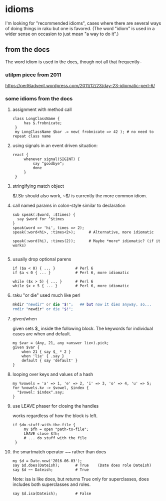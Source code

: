 * idioms
I'm looking for "recommended idioms", cases where there are
several ways of doing things in raku but one is favored.  
(The word "idiom" is used in a wider sense on occasion to just
mean "a way to do it".)

** from the docs
The word idiom is used in the docs, though not all 
that frequently-- 
 
*** utilpm piece from 2011
    https://perl6advent.wordpress.com/2011/12/23/day-23-idiomatic-perl-6/

*** some idioms from the docs

**** assignment with method call
#+BEGIN_SRC perl6
class LongClassName { 
     has $.frobnicate; 
 } 
 my LongClassName $bar .= new( frobnicate => 42 ); # no need to repeat class name 
#+END_SRC

**** using signals in an event driven situation:

#+BEGIN_SRC perl6
react { 
     whenever signal(SIGINT) { 
         say "goodbye"; 
         done 
     } 
 } 
#+END_SRC

**** stringifying match object 
 $/.Str should also work, ~$/ is currently the more common idiom.

**** call named params in colon-style similar to declaration
#+BEGIN_SRC perl6
sub speak(:$word, :$times) {
  say $word for ^$times
}
speak(word => 'hi', times => 2);
speak(:word<hi>, :times<2>);      # Alternative, more idiomatic

speak(:word(hi), :times(2));      # Maybe *more* idiomatic? (if it works)

#+END_SRC

**** usually drop optional parens 
#+BEGIN_SRC perl6
 if ($a < 0) { ... }         # Perl 6 
 if $a < 0 { ... }           # Perl 6, more idiomatic 
#+END_SRC

#+BEGIN_SRC perl6
 while ($x > 5) { ... }      # Perl 6 
 while $x > 5 { ... }        # Perl 6, more idiomatic 
#+END_SRC


**** raku "or die" used much like perl
#+BEGIN_SRC raku
mkdir "newdir" or die "$!";   ## but now it dies anyway, so...
rmdir "newdir" or die "$!"; 
#+END_SRC

**** given/when
given sets $_ inside the following block. 
The keywords for individual cases are when and default. 

#+BEGIN_SRC perl6
my $var = (Any, 21, any <answer lie>).pick;
given $var {
    when 21 { say $_ * 2 }
    when 'lie' { .say }
    default { say 'default' }
}
#+END_SRC

**** looping over keys and values of a hash

#+BEGIN_SRC perl6
my %vowels = 'a' => 1, 'e' => 2, 'i' => 3, 'o' => 4, 'u' => 5;
for %vowels.kv -> $vowel, $index {
  "$vowel: $index".say;
}
#+END_SRC

**** use LEAVE phaser for closing the handles 
works regardless of how the block is left.
#+BEGIN_SRC perl6
if $do-stuff-with-the-file { 
     my $fh = open "path-to-file"; 
     LEAVE close $fh; 
     # ... do stuff with the file 
 } 
#+END_SRC

**** the smartmatch operator ~~ rather than does
#+BEGIN_SRC perl6
my $d = Date.new('2016-06-03');
say $d.does(Dateish);       # True    (Date does role Dateish) 
say $d ~~ Dateish;          # True
#+END_SRC

Note: isa is like does, but returns True only for superclasses, 
does includes both superclasses and roles.

#+BEGIN_SRC perl6
say $d.isa(Dateish);        # False
#+END_SRC

